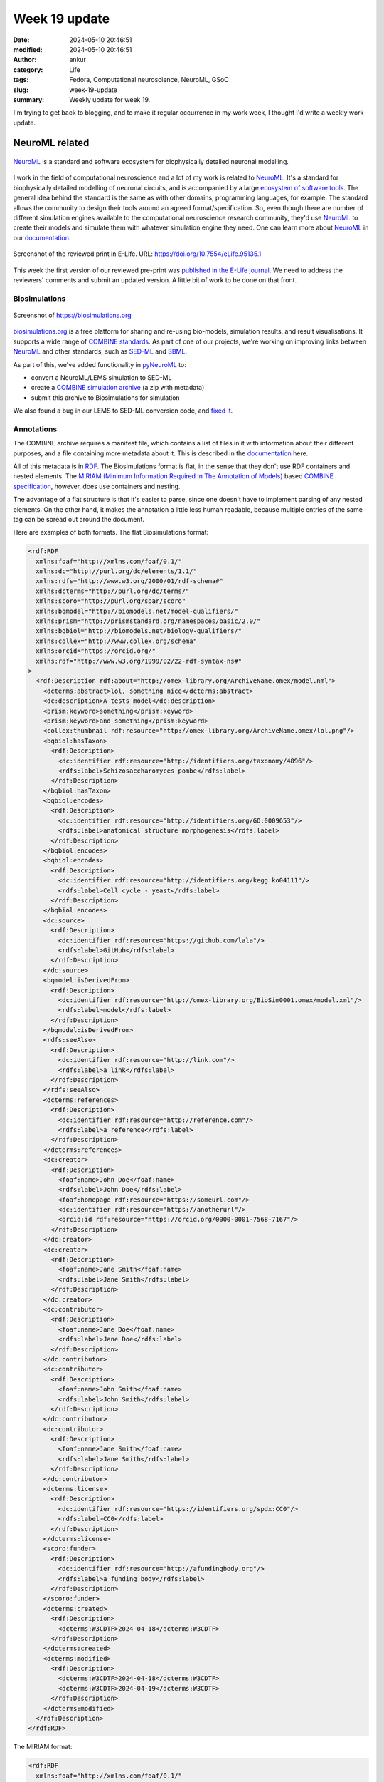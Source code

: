 Week 19 update
##############
:date: 2024-05-10 20:46:51
:modified: 2024-05-10 20:46:51
:author: ankur
:category: Life
:tags: Fedora, Computational neuroscience, NeuroML, GSoC
:slug: week-19-update
:summary: Weekly update for week 19.

I'm trying to get back to blogging, and to make it regular occurrence in my work week, I thought I'd write a weekly work update.

NeuroML related
---------------

.. figure:: {static}/images/neuroml-logo.png
    :width: 40 %
    :align: center
    :alt: NeuroML is a standard and software ecosystem for biophysically detailed neuronal modelling.
    :target: {static}/images/neuroml-logo.png
    :class: text-center img-responsive pagination-centered

    NeuroML_ is a standard and software ecosystem for biophysically detailed neuronal modelling.


I work in the field of computational neuroscience and a lot of my work is related to NeuroML_.
It's a standard for biophysically detailed modelling of neuronal circuits, and is accompanied by a large `ecosystem of software tools <https://docs.neuroml.org/Userdocs/Software/Software.html>`__.
The general idea behind the standard is the same as with other domains, programming languages, for example.
The standard allows the community to design their tools around an agreed format/specification.
So, even though there are number of different simulation engines available to the computational neuroscience research community, they'd use NeuroML_ to create their models and simulate them with whatever simulation engine they need.
One can learn more about NeuroML_ in our `documentation <https://docs.neuroml.org>`__.


.. figure:: {static}/images/20240510-elife.png
    :width: 80%
    :align: center
    :alt: Screenshot of the reviewed print in E-Life.
    :target: {static}/images/20240510-elife.png
    :class: text-center img-responsive pagination-centered

    Screenshot of the reviewed print in E-Life. URL: https://doi.org/10.7554/eLife.95135.1


This week the first version of our reviewed pre-print was `published in the E-Life journal <https://elifesciences.org/reviewed-preprints/95135v1>`__.
We need to address the reviewers' comments and submit an updated version.
A little bit of work to be done on that front.

Biosimulations
===============


.. figure:: {static}/images/20240510-biosimulations.png
    :width: 80%
    :align: center
    :alt: Screenshot of the https://biosimulations.org
    :target: {static}/images/20240510-biosimulations.png
    :class: text-center img-responsive pagination-centered

    Screenshot of https://biosimulations.org


`biosimulations.org <https://biosimulations.org>`__ is a free platform for sharing and re-using bio-models, simulation results, and result visualisations.
It supports a wide range of `COMBINE standards <https://co.mbine.org/standards/>`__.
As part of one of our projects, we're working on improving links between NeuroML_ and other standards, such as `SED-ML <https://sed-ml.org/>`__ and `SBML <https://sbml.org/>`__.

As part of this, we've added functionality in `pyNeuroML <https://github.com/neuroml/pyneuroml/>`__ to:

- convert a NeuroML/LEMS simulation to SED-ML
- create a `COMBINE simulation archive <https://combinearchive.org/index/>`__ (a zip with metadata)
- submit this archive to Biosimulations for simulation

We also found a bug in our LEMS to SED-ML conversion code, and `fixed it <https://github.com/NeuroML/org.neuroml.export/pull/115>`__.


Annotations
===========

The COMBINE archive requires a manifest file, which contains a list of files in it with information about their different purposes, and a file containing more metadata about it.
This is described in the `documentation <https://docs.biosimulations.org/concepts/conventions/simulation-project-metadata/>`__ here.


All of this metadata is in `RDF <https://en.wikipedia.org/wiki/Resource_Description_Framework>`__.
The Biosimulations format is flat, in the sense that they don't use RDF containers and nested elements.
The `MIRIAM (Minimum Information Required In The Annotation of Models) <https://en.wikipedia.org/wiki/Resource_Description_Framework>`__ based `COMBINE specification <https://github.com/combine-org/combine-specifications>`__, however, does use containers and nesting.

The advantage of a flat structure is that it's easier to parse, since one doesn't have to implement parsing of any nested elements.
On the other hand, it makes the annotation a little less human readable, because multiple entries of the same tag can be spread out around the document.

Here are examples of both formats.
The flat Biosimulations format:

.. code:: xml

    <rdf:RDF
      xmlns:foaf="http://xmlns.com/foaf/0.1/"
      xmlns:dc="http://purl.org/dc/elements/1.1/"
      xmlns:rdfs="http://www.w3.org/2000/01/rdf-schema#"
      xmlns:dcterms="http://purl.org/dc/terms/"
      xmlns:scoro="http://purl.org/spar/scoro"
      xmlns:bqmodel="http://biomodels.net/model-qualifiers/"
      xmlns:prism="http://prismstandard.org/namespaces/basic/2.0/"
      xmlns:bqbiol="http://biomodels.net/biology-qualifiers/"
      xmlns:collex="http://www.collex.org/schema"
      xmlns:orcid="https://orcid.org/"
      xmlns:rdf="http://www.w3.org/1999/02/22-rdf-syntax-ns#"
    >
      <rdf:Description rdf:about="http://omex-library.org/ArchiveName.omex/model.nml">
        <dcterms:abstract>lol, something nice</dcterms:abstract>
        <dc:description>A tests model</dc:description>
        <prism:keyword>something</prism:keyword>
        <prism:keyword>and something</prism:keyword>
        <collex:thumbnail rdf:resource="http://omex-library.org/ArchiveName.omex/lol.png"/>
        <bqbiol:hasTaxon>
          <rdf:Description>
            <dc:identifier rdf:resource="http://identifiers.org/taxonomy/4896"/>
            <rdfs:label>Schizosaccharomyces pombe</rdfs:label>
          </rdf:Description>
        </bqbiol:hasTaxon>
        <bqbiol:encodes>
          <rdf:Description>
            <dc:identifier rdf:resource="http://identifiers.org/GO:0009653"/>
            <rdfs:label>anatomical structure morphogenesis</rdfs:label>
          </rdf:Description>
        </bqbiol:encodes>
        <bqbiol:encodes>
          <rdf:Description>
            <dc:identifier rdf:resource="http://identifiers.org/kegg:ko04111"/>
            <rdfs:label>Cell cycle - yeast</rdfs:label>
          </rdf:Description>
        </bqbiol:encodes>
        <dc:source>
          <rdf:Description>
            <dc:identifier rdf:resource="https://github.com/lala"/>
            <rdfs:label>GitHub</rdfs:label>
          </rdf:Description>
        </dc:source>
        <bqmodel:isDerivedFrom>
          <rdf:Description>
            <dc:identifier rdf:resource="http://omex-library.org/BioSim0001.omex/model.xml"/>
            <rdfs:label>model</rdfs:label>
          </rdf:Description>
        </bqmodel:isDerivedFrom>
        <rdfs:seeAlso>
          <rdf:Description>
            <dc:identifier rdf:resource="http://link.com"/>
            <rdfs:label>a link</rdfs:label>
          </rdf:Description>
        </rdfs:seeAlso>
        <dcterms:references>
          <rdf:Description>
            <dc:identifier rdf:resource="http://reference.com"/>
            <rdfs:label>a reference</rdfs:label>
          </rdf:Description>
        </dcterms:references>
        <dc:creator>
          <rdf:Description>
            <foaf:name>John Doe</foaf:name>
            <rdfs:label>John Doe</rdfs:label>
            <foaf:homepage rdf:resource="https://someurl.com"/>
            <dc:identifier rdf:resource="https://anotherurl"/>
            <orcid:id rdf:resource="https://orcid.org/0000-0001-7568-7167"/>
          </rdf:Description>
        </dc:creator>
        <dc:creator>
          <rdf:Description>
            <foaf:name>Jane Smith</foaf:name>
            <rdfs:label>Jane Smith</rdfs:label>
          </rdf:Description>
        </dc:creator>
        <dc:contributor>
          <rdf:Description>
            <foaf:name>Jane Doe</foaf:name>
            <rdfs:label>Jane Doe</rdfs:label>
          </rdf:Description>
        </dc:contributor>
        <dc:contributor>
          <rdf:Description>
            <foaf:name>John Smith</foaf:name>
            <rdfs:label>John Smith</rdfs:label>
          </rdf:Description>
        </dc:contributor>
        <dc:contributor>
          <rdf:Description>
            <foaf:name>Jane Smith</foaf:name>
            <rdfs:label>Jane Smith</rdfs:label>
          </rdf:Description>
        </dc:contributor>
        <dcterms:license>
          <rdf:Description>
            <dc:identifier rdf:resource="https://identifiers.org/spdx:CC0"/>
            <rdfs:label>CC0</rdfs:label>
          </rdf:Description>
        </dcterms:license>
        <scoro:funder>
          <rdf:Description>
            <dc:identifier rdf:resource="http://afundingbody.org"/>
            <rdfs:label>a funding body</rdfs:label>
          </rdf:Description>
        </scoro:funder>
        <dcterms:created>
          <rdf:Description>
            <dcterms:W3CDTF>2024-04-18</dcterms:W3CDTF>
          </rdf:Description>
        </dcterms:created>
        <dcterms:modified>
          <rdf:Description>
            <dcterms:W3CDTF>2024-04-18</dcterms:W3CDTF>
            <dcterms:W3CDTF>2024-04-19</dcterms:W3CDTF>
          </rdf:Description>
        </dcterms:modified>
      </rdf:Description>
    </rdf:RDF>


The MIRIAM format:

.. code:: xml

    <rdf:RDF
      xmlns:foaf="http://xmlns.com/foaf/0.1/"
      xmlns:dc="http://purl.org/dc/elements/1.1/"
      xmlns:rdf="http://www.w3.org/1999/02/22-rdf-syntax-ns#"
      xmlns:rdfs="http://www.w3.org/2000/01/rdf-schema#"
      xmlns:dcterms="http://purl.org/dc/terms/"
      xmlns:scoro="http://purl.org/spar/scoro"
      xmlns:prism="http://prismstandard.org/namespaces/basic/2.0/"
      xmlns:bqmodel="http://biomodels.net/model-qualifiers/"
      xmlns:bqbiol="http://biomodels.net/biology-qualifiers/"
      xmlns:collex="http://www.collex.org/schema"
      xmlns:orcid="https://orcid.org/"
    >
      <rdf:Description rdf:about="http://omex-library.org/ArchiveName.omex/model.nml">
        <dcterms:abstract>lol, something nice</dcterms:abstract>
        <dc:description>A tests model</dc:description>
        <prism:keyword>
          <rdf:Bag>
            <rdf:li>something</rdf:li>
            <rdf:li>and something</rdf:li>
          </rdf:Bag>
        </prism:keyword>
        <collex:thumbnail>
          <rdf:Bag>
            <rdf:li rdf:resource="http://omex-library.org/ArchiveName.omex/lol.png"/>
          </rdf:Bag>
        </collex:thumbnail>
        <bqbiol:hasTaxon>
          <rdf:Bag>
            <rdf:li rdf:resource="http://identifiers.org/taxonomy/4896"/>
          </rdf:Bag>
        </bqbiol:hasTaxon>
        <bqbiol:encodes>
          <rdf:Bag>
            <rdf:li rdf:resource="http://identifiers.org/GO:0009653"/>
            <rdf:li rdf:resource="http://identifiers.org/kegg:ko04111"/>
          </rdf:Bag>
        </bqbiol:encodes>
        <dc:source>
          <rdf:Bag>
            <rdf:li rdf:resource="https://github.com/lala"/>
          </rdf:Bag>
        </dc:source>
        <bqmodel:isDerivedFrom>
          <rdf:Bag>
            <rdf:li rdf:resource="http://omex-library.org/BioSim0001.omex/model.xml"/>
          </rdf:Bag>
        </bqmodel:isDerivedFrom>
        <rdfs:seeAlso>
          <rdf:Bag>
            <rdf:li rdf:resource="http://link.com"/>
          </rdf:Bag>
        </rdfs:seeAlso>
        <dcterms:references>
          <rdf:Bag>
            <rdf:li rdf:resource="http://reference.com"/>
          </rdf:Bag>
        </dcterms:references>
        <dc:creator>
          <rdf:Bag>
            <rdf:li rdf:resource="#John_Doe"/>
            <rdf:li rdf:resource="#Jane_Smith"/>
          </rdf:Bag>
        </dc:creator>
        <dc:contributor>
          <rdf:Bag>
            <rdf:li rdf:resource="#Jane_Doe"/>
            <rdf:li rdf:resource="#John_Smith"/>
            <rdf:li rdf:resource="#Jane_Smith"/>
          </rdf:Bag>
        </dc:contributor>
        <dcterms:license rdf:resource="https://identifiers.org/spdx:CC0"/>
        <scoro:funder>
          <rdf:Bag>
            <rdf:li rdf:resource="http://afundingbody.org"/>
          </rdf:Bag>
        </scoro:funder>
        <dcterms:created>
          <rdf:Description>
            <dcterms:W3CDTF>2024-04-18</dcterms:W3CDTF>
          </rdf:Description>
        </dcterms:created>
        <dcterms:modified>
          <rdf:Description>
            <dcterms:W3CDTF>
              <rdf:Bag>
                <rdf:li>2024-04-18</rdf:li>
                <rdf:li>2024-04-19</rdf:li>
              </rdf:Bag>
            </dcterms:W3CDTF>
          </rdf:Description>
        </dcterms:modified>
      </rdf:Description>
      <rdf:Description rdf:about="#John_Doe">
        <foaf:name>John Doe</foaf:name>
        <foaf:homepage rdf:resource="https://someurl.com"/>
        <dc:identifier rdf:resource="https://anotherurl"/>
        <orcid:id rdf:resource="https://orcid.org/0000-0001-7568-7167"/>
      </rdf:Description>
      <rdf:Description rdf:about="#Jane_Doe">
        <foaf:name>Jane Doe</foaf:name>
      </rdf:Description>
      <rdf:Description rdf:about="#John_Smith">
        <foaf:name>John Smith</foaf:name>
      </rdf:Description>
      <rdf:Description rdf:about="#Jane_Smith">
        <foaf:name>Jane Smith</foaf:name>
      </rdf:Description>
    </rdf:RDF>


Since we need both formats, I implemented their creation and extraction in pyNeuroML.
This is in a `pull request <https://github.com/NeuroML/pyNeuroML/pull/354>`__ that we'll test and hopefully release in the next few weeks.


Annotations are quite useful, so we're hoping that with these features, more and more NeuroML models will contain annotations that help modellers and experimentalists learn more about the elements that they are using/looking at.
Provenance information in the annotations will also help link re-usable NeuroML model components together.
Finally, as the use of annotations increases, one would hope that more and more tools will also start to use them.

Google Summer of Code
======================

We participate in `Google Summer of Code <https://summerofcode.withgoogle.com>`__ every year under the `INCF <https://incf.org>`__ organisation.
This year, we've been lucky enough to receive two slots for NeuroML_ related projects.

The first is about implementing an SWC_ to NeuroML_ converter.
SWC_ is a common plain text format used to store data about neuronal morphology, reconstructed from experiments.
`Neuromorpho.org <https://neuromorpho.org/>`__ is a database of such reconstructions.
The primary issue with SWC_ data is that it may not be appropriate for use in models since these reconstructions can miss various parts that modelling does require.
For example, a common issue is that lots of reconstructions only include the soma of the neuron as a point.
So, before we use these for modelling, they need to be validated and in a lot of cases, fixed.
There's more information on this in `the documentation <https://docs.neuroml.org/Userdocs/ImportingMorphologyFiles.html>`__.

So, the converter needs run a battery of tests on the SWC_ file, and it needs to be interactive to give the user options to "fix" the file so that it can be used in models.
Some code for this already exists, and we're hoping to complete the converter in this round.


The second project is about improving our `3D visualisation tool <https://docs.neuroml.org/Userdocs/VisualisingCells.html>`__.
It uses `vispy <https://vispy.org>`__ and performs pretty well with some heuristics.
We want to make it more interactive, similar to the visualisation capabilities of the `Open Source Brain <https://v1.opensourcebrain.org>`__ platform


Model standardization
======================

In addition to all the software bits, I'm also working on a standardising a number of models into NeuroML_.
These were originally implemented in different simulator specific code.

Ray et al
~~~~~~~~~~

.. figure:: {static}/images/20240511-ggn.png
    :width: 80%
    :align: center
    :alt: Visualisation of the morphology of the Giant GABAergic neuron (GGN) from Ray et al.
    :target: {static}/images/20240511-ggn.png
    :class: text-center img-responsive pagination-centered

    Visualisation of the morphology of the Giant GABAergic neuron (GGN) from Ray et al.


At the recent `COMBINE HARMONY meeting <https://co.mbine.org/events/>`__, we had started to convert `Ray et al <https://github.com/OpenSourceBrain/262670/pull/7>`__.
The cell models are done, and the simulation studies are the next ones to work on.
We've documented this conversion as a `walkthrough in the documentation <https://docs.neuroml.org/Userdocs/Walkthroughs/RayEtAl2020/RayEtAl2020.html>`__ too.

Zang et al
~~~~~~~~~~~~

.. figure:: {static}/images/20240510-purkinje.png
    :width: 80%
    :align: center
    :alt: Visualisation of the morphology of the Purkinje cell model in Zang et al.
    :target: {static}/images/20240510-purkinje.png
    :class: text-center img-responsive pagination-centered

    Visualisation of the morphology of the Purkinje cell model in Zang et al.


Another model we're working to convert is the Purkinje cell model from `Zang et al <https://www.cell.com/cell-reports/fulltext/S2211-1247(18)31088-X>`__.
The morphology (as can be seen in the figure) has been converted, but the biophysics (ion channels) remain.

The biophysics are usually the hardest bits to convert because their representation in the NEURON format (equations and so on) can take various forms, and one has to understand them and mostly manually write the NeuroML version.


Fedora related
--------------

Not a lot new on the Fedora side of things.
We continue to maintain the `NeuroFedora SIG <https://packager-dashboard.fedoraproject.org/dashboard?groups=neuro-sig>`__ packages.
We're now up to `> 400 packages <https://src.fedoraproject.org/group/neuro-sig>`__, so just keeping packages up to date is quite a bit of work.
Luckily we are a team of a few quite active folks.
We also have `Packit <https://packit.dev/docs/fedora-releases-guide>`__ configured for most of our packages now, and that helps us quite a bit.


More folks continue to come into the `Join SIG Matrix channel <https://matrix.to/#/#join:fedoraproject.org>`__, and the people in there continue to help them get started using the `Welcome to Fedora process <https://pagure.io/fedora-join/Welcome-to-Fedora>`__.


Package update impact check
============================

A common task for us package maintainers is to figure out how updating a package may affect others.
So, we look for packages that depend on it, both at build time and run time.
:code:`repoquery` and :code:`fedrq` help with this.

I wanted something that would tell me the exact dependencies on the package I'm tinkering with, so I came up with this.
It seems to work fine:

.. code:: bash

    impact_check () {
        echo ">> Checking update impact using fedrq for ${branch}"
        echo ">> The following packages will be affected. Please ensure that they do not break as a result of this update:"
        ALL_PROVIDES="($(fedrq subpkgs -F provides ${PACKAGE_NAME} | cut -d  "=" -f1 | sed -e 's/\(lib.*.so\).*$/\1/' -e 's/\s*$//' -e 's/(/\\(/g' -e 's/)/\\)/g' | tr '\n' '|'  | sed 's/|$//'))"
        # echo "${PACKAGE_NAME} provides: "${ALL_PROVIDES}
        DEPS=( $(fedrq whatrequires-src -b "${branch}" -X "${PACKAGE_NAME}") )
        for dep in "${DEPS[@]}"
        do
            echo "*** ${dep} ***"
            fedrq pkgs -b "${branch}" -F requires "${dep}" | grep -E "$ALL_PROVIDES"
            echo
        done
    }


When run in a package's SCM repository folder, for example gdcm, it'll do:

.. code::

    Working on package gdcm
    >> Checking update impact using fedrq for rawhide
    >> The following packages will be affected. Please ensure that they do not break as a result of this update:
    *** InsightToolkit-4.13.3-15.fc39.i686 ***
    libgdcmDSED.so.3.0
    libgdcmMSFF.so.3.0
    libgdcmDICT.so.3.0

    *** InsightToolkit-4.13.3-15.fc39.src ***
    gdcm-devel

    *** InsightToolkit-4.13.3-15.fc39.x86_64 ***
    libgdcmDSED.so.3.0()(64bit)
    libgdcmMSFF.so.3.0()(64bit)
    libgdcmDICT.so.3.0()(64bit)

    *** alizams-1.9.9-2.fc41.src ***
    cmake(gdcm)

    *** dicomanonymizer-1-0.15.20210920gitf076264.fc40.src ***
    gdcm-devel

    *** dicomanonymizer-1-0.15.20210920gitf076264.fc40.x86_64 ***
    libgdcmDSED.so.3.0()(64bit)
    libgdcmMSFF.so.3.0()(64bit)
    libgdcmDICT.so.3.0()(64bit)
    libgdcmCommon.so.3.0()(64bit)
    libgdcmIOD.so.3.0()(64bit)

    *** octave-dicom-0.6.0-2.fc41.src ***
    gdcm-devel

    *** octave-dicom-0.6.0-2.fc41.x86_64 ***
    libgdcmDSED.so.3.0()(64bit)
    libgdcmMSFF.so.3.0()(64bit)
    libgdcmDICT.so.3.0()(64bit)
    libgdcmCommon.so.3.0()(64bit)
    libgdcmIOD.so.3.0()(64bit)

    *** opencv-4.9.0-4.fc41.src ***
    gdcm-devel

    *** opencv-imgcodecs-4.9.0-4.fc41.i686 ***
    libgdcmDSED.so.3.0
    libgdcmMSFF.so.3.0

    *** opencv-imgcodecs-4.9.0-4.fc41.x86_64 ***
    libgdcmDSED.so.3.0()(64bit)
    libgdcmMSFF.so.3.0()(64bit)

    *** petpvc-1.2.11-5.fc41.src ***
    gdcm-devel


There's probably a more elegant way to get this info.
If you know what it is, do please let me know.


.. _NeuroML: https://neuroml.org
.. _SWC: https://www.incf.org/swc
